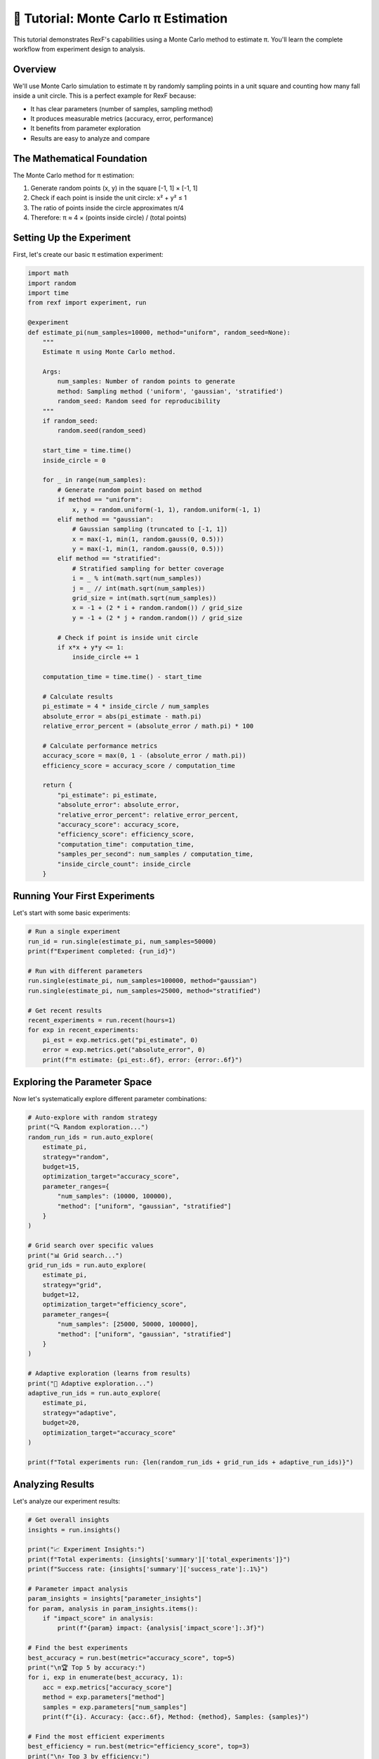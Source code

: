 🎯 Tutorial: Monte Carlo π Estimation
=====================================

This tutorial demonstrates RexF's capabilities using a Monte Carlo method to estimate π. You'll learn the complete workflow from experiment design to analysis.

Overview
--------

We'll use Monte Carlo simulation to estimate π by randomly sampling points in a unit square and counting how many fall inside a unit circle. This is a perfect example for RexF because:

- It has clear parameters (number of samples, sampling method)
- It produces measurable metrics (accuracy, error, performance)
- It benefits from parameter exploration
- Results are easy to analyze and compare

The Mathematical Foundation
--------------------------

The Monte Carlo method for π estimation:

1. Generate random points (x, y) in the square [-1, 1] × [-1, 1]
2. Check if each point is inside the unit circle: x² + y² ≤ 1
3. The ratio of points inside the circle approximates π/4
4. Therefore: π ≈ 4 × (points inside circle) / (total points)

Setting Up the Experiment
-------------------------

First, let's create our basic π estimation experiment:

.. code-block:: python

   import math
   import random
   import time
   from rexf import experiment, run

   @experiment
   def estimate_pi(num_samples=10000, method="uniform", random_seed=None):
       """
       Estimate π using Monte Carlo method.
       
       Args:
           num_samples: Number of random points to generate
           method: Sampling method ('uniform', 'gaussian', 'stratified')
           random_seed: Random seed for reproducibility
       """
       if random_seed:
           random.seed(random_seed)
       
       start_time = time.time()
       inside_circle = 0
       
       for _ in range(num_samples):
           # Generate random point based on method
           if method == "uniform":
               x, y = random.uniform(-1, 1), random.uniform(-1, 1)
           elif method == "gaussian":
               # Gaussian sampling (truncated to [-1, 1])
               x = max(-1, min(1, random.gauss(0, 0.5)))
               y = max(-1, min(1, random.gauss(0, 0.5)))
           elif method == "stratified":
               # Stratified sampling for better coverage
               i = _ % int(math.sqrt(num_samples))
               j = _ // int(math.sqrt(num_samples))
               grid_size = int(math.sqrt(num_samples))
               x = -1 + (2 * i + random.random()) / grid_size
               y = -1 + (2 * j + random.random()) / grid_size
           
           # Check if point is inside unit circle
           if x*x + y*y <= 1:
               inside_circle += 1
       
       computation_time = time.time() - start_time
       
       # Calculate results
       pi_estimate = 4 * inside_circle / num_samples
       absolute_error = abs(pi_estimate - math.pi)
       relative_error_percent = (absolute_error / math.pi) * 100
       
       # Calculate performance metrics
       accuracy_score = max(0, 1 - (absolute_error / math.pi))
       efficiency_score = accuracy_score / computation_time
       
       return {
           "pi_estimate": pi_estimate,
           "absolute_error": absolute_error,
           "relative_error_percent": relative_error_percent,
           "accuracy_score": accuracy_score,
           "efficiency_score": efficiency_score,
           "computation_time": computation_time,
           "samples_per_second": num_samples / computation_time,
           "inside_circle_count": inside_circle
       }

Running Your First Experiments
-----------------------------

Let's start with some basic experiments:

.. code-block:: python

   # Run a single experiment
   run_id = run.single(estimate_pi, num_samples=50000)
   print(f"Experiment completed: {run_id}")

   # Run with different parameters
   run.single(estimate_pi, num_samples=100000, method="gaussian")
   run.single(estimate_pi, num_samples=25000, method="stratified")

   # Get recent results
   recent_experiments = run.recent(hours=1)
   for exp in recent_experiments:
       pi_est = exp.metrics.get("pi_estimate", 0)
       error = exp.metrics.get("absolute_error", 0)
       print(f"π estimate: {pi_est:.6f}, error: {error:.6f}")

Exploring the Parameter Space
----------------------------

Now let's systematically explore different parameter combinations:

.. code-block:: python

   # Auto-explore with random strategy
   print("🔍 Random exploration...")
   random_run_ids = run.auto_explore(
       estimate_pi,
       strategy="random",
       budget=15,
       optimization_target="accuracy_score",
       parameter_ranges={
           "num_samples": (10000, 100000),
           "method": ["uniform", "gaussian", "stratified"]
       }
   )

   # Grid search over specific values
   print("📊 Grid search...")
   grid_run_ids = run.auto_explore(
       estimate_pi,
       strategy="grid",
       budget=12,
       optimization_target="efficiency_score",
       parameter_ranges={
           "num_samples": [25000, 50000, 100000],
           "method": ["uniform", "gaussian", "stratified"]
       }
   )

   # Adaptive exploration (learns from results)
   print("🧠 Adaptive exploration...")
   adaptive_run_ids = run.auto_explore(
       estimate_pi,
       strategy="adaptive",
       budget=20,
       optimization_target="accuracy_score"
   )

   print(f"Total experiments run: {len(random_run_ids + grid_run_ids + adaptive_run_ids)}")

Analyzing Results
----------------

Let's analyze our experiment results:

.. code-block:: python

   # Get overall insights
   insights = run.insights()
   
   print("📈 Experiment Insights:")
   print(f"Total experiments: {insights['summary']['total_experiments']}")
   print(f"Success rate: {insights['summary']['success_rate']:.1%}")
   
   # Parameter impact analysis
   param_insights = insights["parameter_insights"]
   for param, analysis in param_insights.items():
       if "impact_score" in analysis:
           print(f"{param} impact: {analysis['impact_score']:.3f}")

   # Find the best experiments
   best_accuracy = run.best(metric="accuracy_score", top=5)
   print("\n🏆 Top 5 by accuracy:")
   for i, exp in enumerate(best_accuracy, 1):
       acc = exp.metrics["accuracy_score"]
       method = exp.parameters["method"]
       samples = exp.parameters["num_samples"]
       print(f"{i}. Accuracy: {acc:.6f}, Method: {method}, Samples: {samples}")

   # Find the most efficient experiments
   best_efficiency = run.best(metric="efficiency_score", top=3)
   print("\n⚡ Top 3 by efficiency:")
   for i, exp in enumerate(best_efficiency, 1):
       eff = exp.metrics["efficiency_score"]
       time = exp.metrics["computation_time"]
       print(f"{i}. Efficiency: {eff:.3f}, Time: {time:.2f}s")

Advanced Analysis
----------------

Let's dive deeper into the results:

.. code-block:: python

   # Compare different methods
   uniform_experiments = run.find("param_method == 'uniform'")
   gaussian_experiments = run.find("param_method == 'gaussian'")
   stratified_experiments = run.find("param_method == 'stratified'")

   print(f"\nMethod comparison:")
   print(f"Uniform: {len(uniform_experiments)} experiments")
   print(f"Gaussian: {len(gaussian_experiments)} experiments")
   print(f"Stratified: {len(stratified_experiments)} experiments")

   # Statistical analysis
   def analyze_method(experiments, method_name):
       if not experiments:
           return
       
       accuracies = [exp.metrics["accuracy_score"] for exp in experiments]
       times = [exp.metrics["computation_time"] for exp in experiments]
       
       avg_accuracy = sum(accuracies) / len(accuracies)
       avg_time = sum(times) / len(times)
       
       print(f"{method_name}:")
       print(f"  Average accuracy: {avg_accuracy:.6f}")
       print(f"  Average time: {avg_time:.3f}s")
       print(f"  Best accuracy: {max(accuracies):.6f}")

   analyze_method(uniform_experiments, "Uniform")
   analyze_method(gaussian_experiments, "Gaussian")
   analyze_method(stratified_experiments, "Stratified")

   # Find experiments with high sample counts
   high_sample_experiments = run.find("param_num_samples > 75000")
   print(f"\nHigh sample experiments: {len(high_sample_experiments)}")

   # Find highly accurate experiments
   accurate_experiments = run.find("accuracy_score > 0.999")
   print(f"Highly accurate experiments: {len(accurate_experiments)}")

Visualizing Results
------------------

Launch the web dashboard to visualize your results:

.. code-block:: python

   # Launch interactive dashboard
   run.dashboard()

In the dashboard, you can:

- View accuracy vs. number of samples scatter plots
- Compare different methods visually
- See computation time trends
- Explore parameter space interactively

Getting Intelligent Suggestions
-------------------------------

Let RexF suggest optimal next experiments:

.. code-block:: python

   # Get suggestions for next experiments
   suggestions = run.suggest(
       estimate_pi,
       count=5,
       strategy="balanced",  # Balance exploration and exploitation
       optimization_target="accuracy_score"
   )

   print("🎯 Suggested next experiments:")
   for i, suggestion in enumerate(suggestions["suggestions"], 1):
       params = suggestion["parameters"]
       reasoning = suggestion["reasoning"]
       expected_improvement = suggestion.get("expected_improvement", 0)
       
       print(f"{i}. Samples: {params['num_samples']}, Method: {params['method']}")
       print(f"   Reason: {reasoning}")
       print(f"   Expected improvement: {expected_improvement:.4f}")

   # Run the top suggestion
   if suggestions["suggestions"]:
       top_suggestion = suggestions["suggestions"][0]
       print(f"\n🚀 Running top suggestion...")
       run_id = run.single(estimate_pi, **top_suggestion["parameters"])
       
       # Check results
       result = run.get_by_id(run_id)
       new_accuracy = result.metrics["accuracy_score"]
       print(f"New experiment accuracy: {new_accuracy:.6f}")

Reproducibility and Error Analysis
----------------------------------

Let's examine reproducibility and analyze any failures:

.. code-block:: python

   # Run reproducible experiments with fixed seeds
   print("🔬 Reproducibility test...")
   reproducible_runs = []
   for i in range(3):
       run_id = run.single(
           estimate_pi,
           num_samples=50000,
           method="uniform",
           random_seed=42  # Fixed seed
       )
       reproducible_runs.append(run_id)

   # Check if results are identical
   results = [run.get_by_id(rid) for rid in reproducible_runs]
   pi_estimates = [r.metrics["pi_estimate"] for r in results]
   
   print(f"Reproducible results: {all(p == pi_estimates[0] for p in pi_estimates)}")
   print(f"π estimates: {pi_estimates}")

   # Check for any failed experiments
   failed_experiments = run.find("status == 'failed'")
   if failed_experiments:
       print(f"\n⚠️ Found {len(failed_experiments)} failed experiments:")
       for exp in failed_experiments:
           error_msg = exp.metadata.get("error", "Unknown error")
           print(f"Run {exp.run_id[:8]}: {error_msg}")

Comparative Analysis
-------------------

Compare your best results with theoretical expectations:

.. code-block:: python

   # Theoretical analysis
   def theoretical_error(num_samples):
       """Theoretical standard error for Monte Carlo π estimation."""
       return math.sqrt(math.pi * (4 - math.pi) / num_samples)

   # Compare with best experiments
   best_experiments = run.best(metric="accuracy_score", top=10)
   
   print("\n📊 Theoretical vs Actual Performance:")
   print("Samples\tActual Error\tTheoretical Error\tRatio")
   print("-" * 50)
   
   for exp in best_experiments:
       samples = exp.parameters["num_samples"]
       actual_error = exp.metrics["absolute_error"]
       theoretical = theoretical_error(samples)
       ratio = actual_error / theoretical if theoretical > 0 else float('inf')
       
       print(f"{samples}\t{actual_error:.6f}\t{theoretical:.6f}\t\t{ratio:.2f}")

Export Results for Publication
-----------------------------

Export your results for use in papers or reports:

.. code-block:: python

   import pandas as pd

   # Get all successful experiments
   successful_experiments = run.find("status == 'completed'")

   # Convert to DataFrame for analysis
   data = []
   for exp in successful_experiments:
       row = {
           'run_id': exp.run_id,
           'method': exp.parameters['method'],
           'num_samples': exp.parameters['num_samples'],
           'pi_estimate': exp.metrics['pi_estimate'],
           'absolute_error': exp.metrics['absolute_error'],
           'relative_error_percent': exp.metrics['relative_error_percent'],
           'accuracy_score': exp.metrics['accuracy_score'],
           'computation_time': exp.metrics['computation_time'],
           'efficiency_score': exp.metrics['efficiency_score']
       }
       data.append(row)

   df = pd.DataFrame(data)
   
   # Save for publication
   df.to_csv('pi_estimation_results.csv', index=False)
   
   # Summary statistics by method
   summary = df.groupby('method').agg({
       'absolute_error': ['mean', 'std', 'min'],
       'computation_time': ['mean', 'std'],
       'efficiency_score': ['mean', 'std']
   }).round(6)
   
   print("\n📋 Summary by Method:")
   print(summary)

Command Line Analysis
--------------------

You can also analyze results from the command line:

.. code-block:: bash

   # Quick summary
   rexf-analytics --summary

   # Find best accuracy experiments
   rexf-analytics --query "accuracy_score > 0.999"

   # Compare different methods
   rexf-analytics --query "param_method == 'stratified'" --format csv

   # Export all results
   rexf-analytics --list --format csv --output pi_experiments.csv

   # Launch dashboard
   rexf-analytics --dashboard

Key Learnings
------------

From this tutorial, you've learned:

1. **Experiment Design**: How to structure experiments with clear parameters and metrics
2. **Parameter Exploration**: Using different strategies (random, grid, adaptive) to explore parameter space
3. **Result Analysis**: Getting insights, finding best experiments, and understanding patterns
4. **Intelligent Suggestions**: Leveraging RexF's intelligence to guide future experiments
5. **Reproducibility**: Ensuring experiments can be reproduced with proper seed management
6. **Visualization**: Using the dashboard for interactive exploration
7. **Export and Integration**: Getting data out for external analysis and publication

Best Practices Demonstrated
--------------------------

- **Meaningful Metrics**: Return multiple relevant metrics (accuracy, efficiency, performance)
- **Parameter Validation**: Handle different parameter types and ranges appropriately
- **Error Handling**: Robust experiment design that can handle edge cases
- **Reproducibility**: Use random seeds for reproducible results when needed
- **Performance Tracking**: Monitor computational efficiency alongside accuracy
- **Comprehensive Analysis**: Use multiple analysis approaches (insights, queries, comparisons)

Next Steps
---------

Try extending this tutorial:

1. **Add More Sampling Methods**: Implement quasi-Monte Carlo or importance sampling
2. **Multi-dimensional Analysis**: Extend to estimate other mathematical constants
3. **Parallel Processing**: Run multiple experiments in parallel
4. **Real-time Monitoring**: Use the dashboard to monitor long-running experiments
5. **Advanced Analytics**: Implement custom analysis functions for deeper insights

Continue with:

- :doc:`../advanced_features` - Advanced parameter exploration and analysis
- :doc:`../web_dashboard` - Interactive visualization and monitoring
- :doc:`machine_learning` - Apply RexF to machine learning experiments
